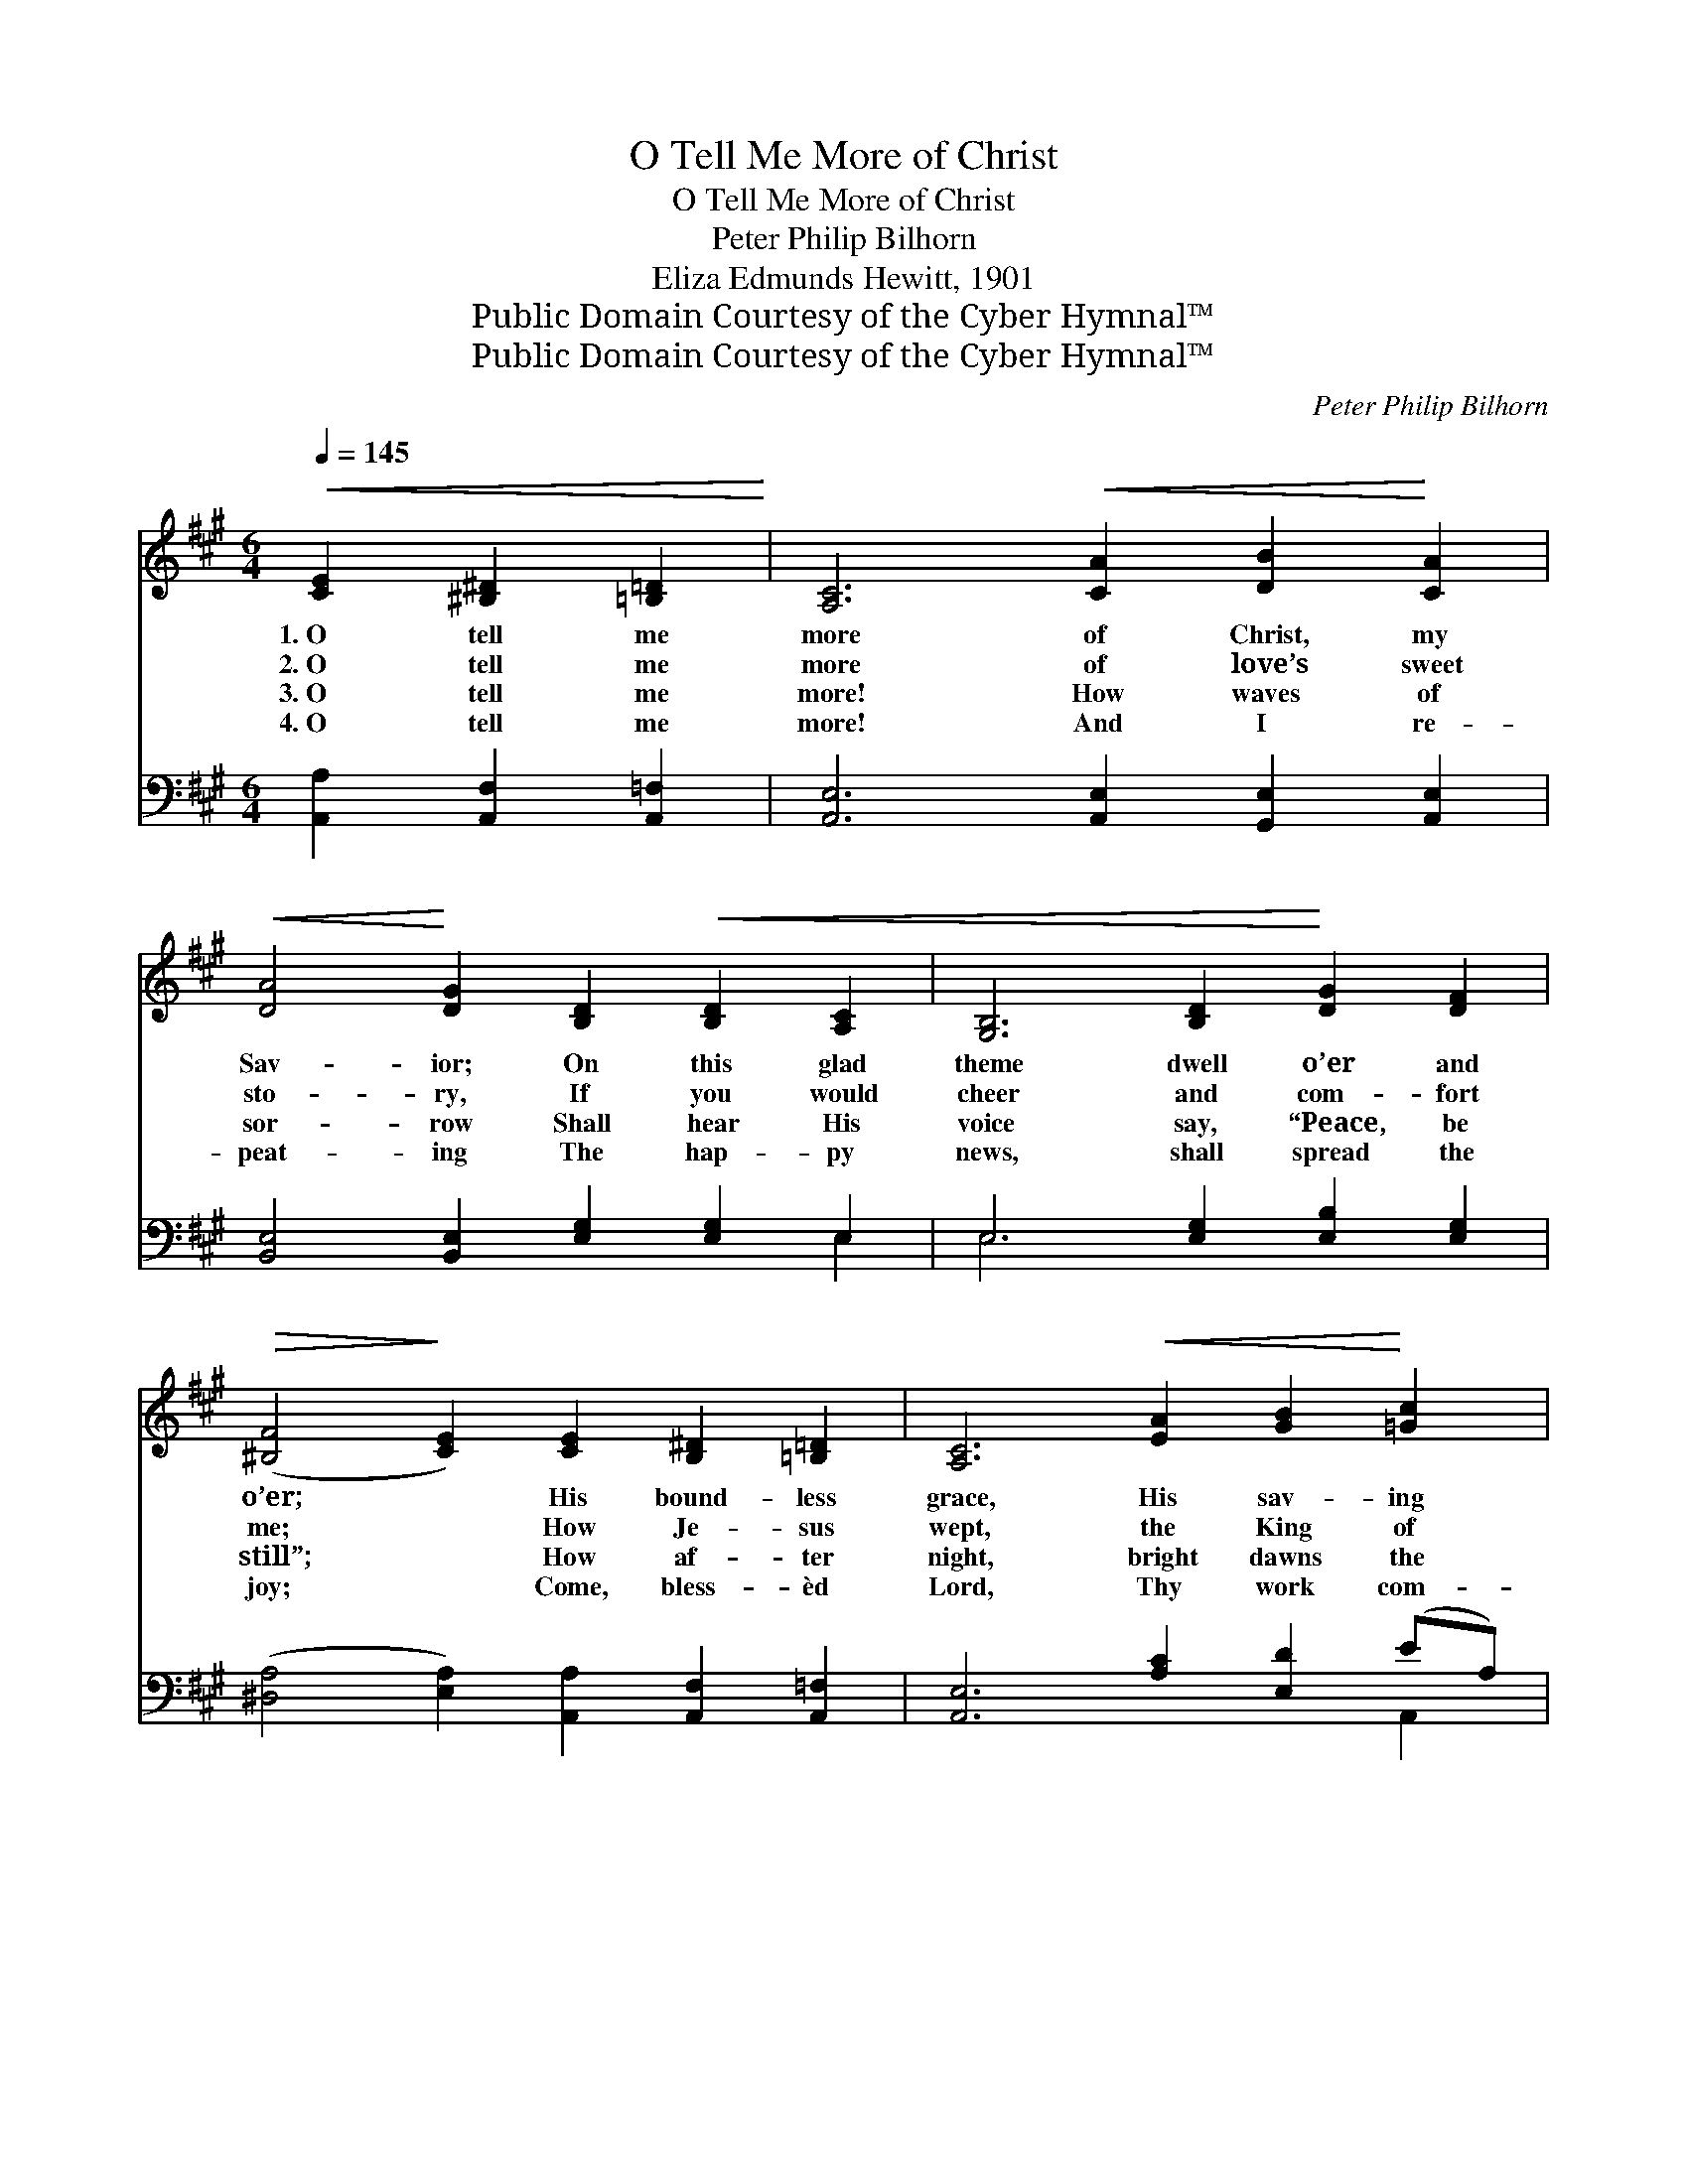 X:1
T:O Tell Me More of Christ
T:O Tell Me More of Christ
T:Peter Philip Bilhorn
T:Eliza Edmunds Hewitt, 1901
T:Public Domain Courtesy of the Cyber Hymnal™
T:Public Domain Courtesy of the Cyber Hymnal™
C:Peter Philip Bilhorn
Z:Public Domain
Z:Courtesy of the Cyber Hymnal™
%%score ( 1 2 ) ( 3 4 )
L:1/8
Q:1/4=145
M:6/4
K:A
V:1 treble 
V:2 treble 
V:3 bass 
V:4 bass 
V:1
!<(! [CE]2 [^B,^D]2 [=B,=D]2!<)! | [A,C]6!<(! [CA]2 [DB]2!<)! [CA]2 | %2
w: 1.~O tell me|more of Christ, my|
w: 2.~O tell me|more of love’s sweet|
w: 3.~O tell me|more! How waves of|
w: 4.~O tell me|more! And I re-|
!<(! [DA]4!<)! [DG]2 [B,D]2!<(! [B,D]2 [A,C]2 | [G,B,]6 [B,D]2!<)! [DG]2 [DF]2 | %4
w: Sav- ior; On this glad|theme dwell o’er and|
w: sto- ry, If you would|cheer and com- fort|
w: sor- row Shall hear His|voice say, “Peace, be|
w: peat- ing The hap- py|news, shall spread the|
!>(! ([^B,F]4!>)! [CE]2) [CE]2 [B,^D]2 [=B,=D]2 | [A,C]6!<(! [EA]2 [GB]2!<)! [=Gc]2 | %6
w: o’er; * His bound- less|grace, His sav- ing|
w: me; * How Je- sus|wept, the King of|
w: still”; * How af- ter|night, bright dawns the|
w: joy; * Come, bless- èd|Lord, Thy work com-|
 [=Ge]4!>(! [Fd]2!>)!!<(! [^B,F]2 [B,^G]2 [B,A]2!<)! | [Ec]6 [DE]2!>(! [DB]3!>)! [DE] | %8
w: fa- vor, His pre- cious|name, O tell me|
w: glo- ry, Those ten- der|tears of sym- pa-|
w: mor- row, To those who|trust His bless- èd|
w: plet- ing, Till songs of|praise our lips em-|
!>(! [CA]6!>)! ||"^Refrain" [^Ec]2 [Ec]2 [Ec]2 | [^Ec]6 [EG]2 [FA]2 [GB]2 | %11
w: more!|||
w: thy.|||
w: will.|||
w: ploy.|||
 [FA]6 [FB]2 [FB]2 [FB]2 | [FB]6!<(! [^DF]2 [EG]2 [FA]2!<)! | [EG]6 [DF]2 [DF]2 [DE]2 | %14
w: |||
w: |||
w: |||
w: |||
 [CA]6 A2 [GB]2 [=Gc]2 | [Fd]6!<(! [^B,F]2 [B,G]2 [B,A]2!<)! | [Ec]6 [DE]2!>(! [DB]3!>)! [DE] | %17
w: |||
w: |||
w: |||
w: |||
 A4- !fermata![CA]2 |] %18
w: |
w: |
w: |
w: |
V:2
 x6 | x12 | x12 | x12 | x12 | x12 | x12 | x12 | x6 || x6 | x12 | x12 | x12 | x12 | x6 A2 x4 | x12 | %16
 x12 | C2 D^B, x2 |] %18
V:3
 [A,,A,]2 [A,,F,]2 [A,,=F,]2 | [A,,E,]6 [A,,E,]2 [G,,E,]2 [A,,E,]2 | %2
w: ~ ~ ~|~ ~ ~ ~|
 [B,,E,]4 [B,,E,]2 [E,G,]2 [E,G,]2 E,2 | E,6 [E,G,]2 [E,B,]2 [E,G,]2 | %4
w: ~ ~ ~ ~ ~|~ ~ ~ ~|
 ([^D,A,]4 [E,A,]2) [A,,A,]2 [A,,F,]2 [A,,=F,]2 | [A,,E,]6 [A,C]2 [E,D]2 (EA,) | %6
w: ~ * ~ ~ ~|~ ~ ~ ~ *|
 [C,A,]4 [D,A,]2 [^D,A,]2 [D,A,]2 [D,A,]2 | [E,A,]6 [E,G,]2 [E,G,]3 [E,G,] | [A,,A,]6 || %9
w: ~ ~ ~ ~ ~|~ ~ ~ ~|~|
 [C,G,]2 [C,G,]2 [C,G,]2 | [C,G,]6 [C,C]2 [C,C]2 [C,C]2 | [F,C]6 [B,^D]2 [B,D]2 [B,D]2 | %12
w: O tell me|more! So much I|need His power to|
 [B,^D]6 [B,,B,]2 [B,,B,]2 [B,,B,]2 | [E,B,]6 [E,G,]2 [E,G,]2 [E,G,]2 | %14
w: keep, His hand to|lead; O tell me|
 [A,,A,]6 [A,C]2 [E,D]2 (EA,) | [D,A,]6 [^D,A,]2 [D,A,]2 [D,A,]2 | [E,A,]6 [E,G,]2 [E,G,]3 [E,G,] | %17
w: more of Him I *|love, Un- til I|see His face a-|
 A,2 F,=F, !fermata![A,,E,]2 |] %18
w: bove. * * *|
V:4
 x6 | x12 | x10 E,2 | E,6 x6 | x12 | x10 A,,2 | x12 | x12 | x6 || x6 | x12 | x12 | x12 | x12 | %14
 x10 A,,2 | x12 | x12 | A,,4- x2 |] %18


